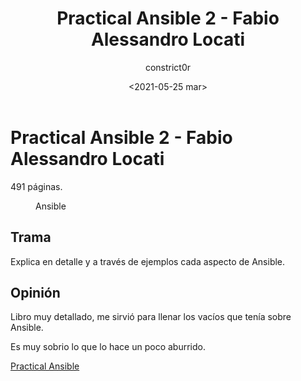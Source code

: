 #+title: Practical Ansible 2 - Fabio Alessandro Locati
#+author: constrict0r
#+date: <2021-05-25 mar>

* Practical Ansible 2 - Fabio Alessandro Locati

  491 páginas.

  #+CAPTION: Ansible
  #+NAME:   fig:12-practical-ansible
  [[./img/12-practical-ansible-2.png]]

** Trama

   Explica en detalle y a través de ejemplos cada aspecto
   de Ansible.
   
** Opinión

   Libro muy detallado, me sirvió para llenar los vacíos que tenía sobre
   Ansible.

   Es muy sobrio lo que lo hace un poco aburrido.

[[https://gitlab.com/constrict0r/books-of-war/-/raw/master/doc/Practical%20Ansible%202%20-%20Fabio%20Alessandro%20Locati.epub][Practical Ansible]] 
